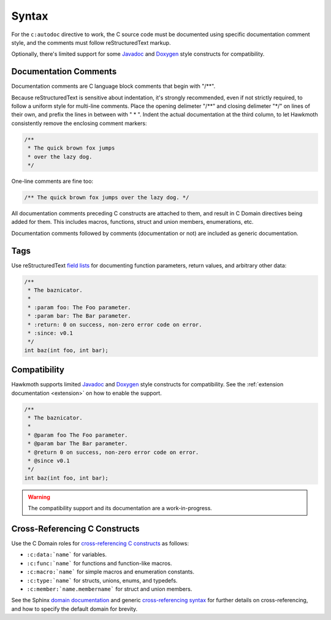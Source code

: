 .. _syntax:

Syntax
======

For the ``c:autodoc`` directive to work, the C source code must be documented
using specific documentation comment style, and the comments must follow
reStructuredText markup.

Optionally, there's limited support for some Javadoc_ and Doxygen_ style
constructs for compatibility.

Documentation Comments
----------------------

Documentation comments are C language block comments that begin with "/\*\*".

Because reStructuredText is sensitive about indentation, it's strongly
recommended, even if not strictly required, to follow a uniform style for
multi-line comments. Place the opening delimeter "/\*\*" and closing delimeter
"\*/" on lines of their own, and prefix the lines in between with " \* ". Indent
the actual documentation at the third column, to let Hawkmoth consistently
remove the enclosing comment markers:

.. code-block:: c

  /**
   * The quick brown fox jumps
   * over the lazy dog.
   */

One-line comments are fine too:

.. code-block:: c

   /** The quick brown fox jumps over the lazy dog. */

All documentation comments preceding C constructs are attached to them, and
result in C Domain directives being added for them. This includes macros,
functions, struct and union members, enumerations, etc.

Documentation comments followed by comments (documentation or not) are included
as generic documentation.

Tags
----

Use reStructuredText `field lists`_ for documenting function parameters, return
values, and arbitrary other data:

.. code-block:: c

  /**
   * The baznicator.
   *
   * :param foo: The Foo parameter.
   * :param bar: The Bar parameter.
   * :return: 0 on success, non-zero error code on error.
   * :since: v0.1
   */
  int baz(int foo, int bar);

.. _field lists: http://docutils.sourceforge.net/docs/ref/rst/restructuredtext.html#field-lists

Compatibility
-------------

Hawkmoth supports limited Javadoc_ and Doxygen_ style constructs for
compatibility. See the :ref:`extension documentation <extension>` on how to
enable the support.

.. code-block:: c

  /**
   * The baznicator.
   *
   * @param foo The Foo parameter.
   * @param bar The Bar parameter.
   * @return 0 on success, non-zero error code on error.
   * @since v0.1
   */
  int baz(int foo, int bar);

.. warning:: The compatibility support and its documentation are a
             work-in-progress.

.. _Javadoc: http://www.oracle.com/technetwork/java/javase/documentation/javadoc-137458.html

.. _Doxygen: http://doxygen.org/

Cross-Referencing C Constructs
------------------------------

Use the C Domain roles for `cross-referencing C constructs`_ as follows:

- ``:c:data:`name``` for variables.

- ``:c:func:`name``` for functions and function-like macros.

- ``:c:macro:`name``` for simple macros and enumeration constants.

- ``:c:type:`name``` for structs, unions, enums, and typedefs.

- ``:c:member:`name.membername``` for struct and union members.

See the Sphinx `domain documentation`_ and generic `cross-referencing syntax`_
for further details on cross-referencing, and how to specify the default domain
for brevity.

.. _domain documentation: http://www.sphinx-doc.org/en/stable/domains.html

.. _cross-referencing C constructs: http://www.sphinx-doc.org/en/stable/domains.html#cross-referencing-c-constructs

.. _cross-referencing syntax: http://www.sphinx-doc.org/en/stable/markup/inline.html#xref-syntax
